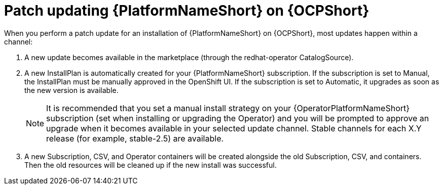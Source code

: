 :_mod-docs-content-type: CONCEPT

[id="update-aap-on-ocp"]
= Patch updating {PlatformNameShort} on {OCPShort}

[role="_abstract"]

When you perform a patch update for an installation of {PlatformNameShort} on {OCPShort}, most updates happen within a channel:

. A new update becomes available in the marketplace (through the redhat-operator CatalogSource).

. A new InstallPlan is automatically created for your {PlatformNameShort} subscription. If the subscription is set to Manual, the InstallPlan must be manually approved in the OpenShift UI. If the subscription is set to Automatic, it upgrades as soon as the new version is available.
+
[NOTE]
====
It is recommended that you set a manual install strategy on your {OperatorPlatformNameShort} subscription (set when installing or upgrading the Operator) and you will be prompted to approve an upgrade when it becomes available in your selected update channel. Stable channels for each X.Y release (for example, stable-2.5) are available.
====
+
. A new Subscription, CSV, and Operator containers will be created alongside the old Subscription, CSV, and containers. Then the old resources will be cleaned up if the new install was successful.
